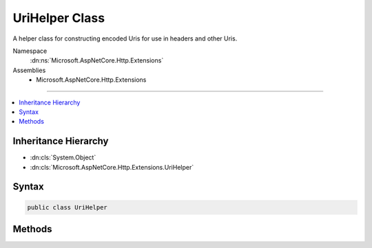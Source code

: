 

UriHelper Class
===============






A helper class for constructing encoded Uris for use in headers and other Uris.


Namespace
    :dn:ns:`Microsoft.AspNetCore.Http.Extensions`
Assemblies
    * Microsoft.AspNetCore.Http.Extensions

----

.. contents::
   :local:



Inheritance Hierarchy
---------------------


* :dn:cls:`System.Object`
* :dn:cls:`Microsoft.AspNetCore.Http.Extensions.UriHelper`








Syntax
------

.. code-block:: csharp

    public class UriHelper








.. dn:class:: Microsoft.AspNetCore.Http.Extensions.UriHelper
    :hidden:

.. dn:class:: Microsoft.AspNetCore.Http.Extensions.UriHelper

Methods
-------

.. dn:class:: Microsoft.AspNetCore.Http.Extensions.UriHelper
    :noindex:
    :hidden:

    
    .. dn:method:: Microsoft.AspNetCore.Http.Extensions.UriHelper.Encode(Microsoft.AspNetCore.Http.PathString, Microsoft.AspNetCore.Http.PathString, Microsoft.AspNetCore.Http.QueryString, Microsoft.AspNetCore.Http.FragmentString)
    
        
    
        
        Combines the given URI components into a string that is properly encoded for use in HTTP headers.
    
        
    
        
        :type pathBase: Microsoft.AspNetCore.Http.PathString
    
        
        :type path: Microsoft.AspNetCore.Http.PathString
    
        
        :type query: Microsoft.AspNetCore.Http.QueryString
    
        
        :type fragment: Microsoft.AspNetCore.Http.FragmentString
        :rtype: System.String
    
        
        .. code-block:: csharp
    
            public static string Encode(PathString pathBase = null, PathString path = null, QueryString query = null, FragmentString fragment = null)
    
    .. dn:method:: Microsoft.AspNetCore.Http.Extensions.UriHelper.Encode(System.String, Microsoft.AspNetCore.Http.HostString, Microsoft.AspNetCore.Http.PathString, Microsoft.AspNetCore.Http.PathString, Microsoft.AspNetCore.Http.QueryString, Microsoft.AspNetCore.Http.FragmentString)
    
        
    
        
        Combines the given URI components into a string that is properly encoded for use in HTTP headers.
        Note that unicode in the HostString will be encoded as punycode.
    
        
    
        
        :type scheme: System.String
    
        
        :type host: Microsoft.AspNetCore.Http.HostString
    
        
        :type pathBase: Microsoft.AspNetCore.Http.PathString
    
        
        :type path: Microsoft.AspNetCore.Http.PathString
    
        
        :type query: Microsoft.AspNetCore.Http.QueryString
    
        
        :type fragment: Microsoft.AspNetCore.Http.FragmentString
        :rtype: System.String
    
        
        .. code-block:: csharp
    
            public static string Encode(string scheme, HostString host, PathString pathBase = null, PathString path = null, QueryString query = null, FragmentString fragment = null)
    
    .. dn:method:: Microsoft.AspNetCore.Http.Extensions.UriHelper.Encode(System.Uri)
    
        
    
        
        Generates a string from the given absolute or relative Uri that is appropriately encoded for use in
        HTTP headers. Note that a unicode host name will be encoded as punycode.
    
        
    
        
        :type uri: System.Uri
        :rtype: System.String
    
        
        .. code-block:: csharp
    
            public static string Encode(Uri uri)
    
    .. dn:method:: Microsoft.AspNetCore.Http.Extensions.UriHelper.GetDisplayUrl(Microsoft.AspNetCore.Http.HttpRequest)
    
        
    
        
        Returns the combined components of the request URL in a fully un-escaped form (except for the QueryString)
        suitable only for display. This format should not be used in HTTP headers or other HTTP operations.
    
        
    
        
        :type request: Microsoft.AspNetCore.Http.HttpRequest
        :rtype: System.String
    
        
        .. code-block:: csharp
    
            public static string GetDisplayUrl(HttpRequest request)
    
    .. dn:method:: Microsoft.AspNetCore.Http.Extensions.UriHelper.GetEncodedUrl(Microsoft.AspNetCore.Http.HttpRequest)
    
        
    
        
        Returns the combined components of the request URL in a fully escaped form suitable for use in HTTP headers
        and other HTTP operations.
    
        
    
        
        :type request: Microsoft.AspNetCore.Http.HttpRequest
        :rtype: System.String
    
        
        .. code-block:: csharp
    
            public static string GetEncodedUrl(HttpRequest request)
    

